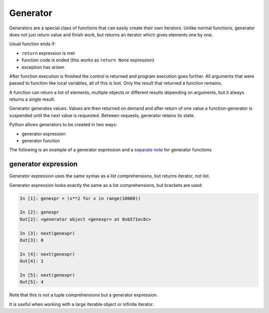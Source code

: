 Generator
---------------------

Generators are a special class of functions that can easily create their own iterators. Unlike normal functions, generator does not just return value and finish work, but returns an iterator which gives elements one by one.

Usual function ends if:

* ``return`` expression is met
* function code is ended (this works as ``return None`` expression) 
* exception has arisen

After function execution is finished the control is returned and program execution goes further. All arguments that were passed to function like local variables, all of this is lost. Only the result that returned a function remains.

A function can return a list of elements, multiple objects or different results depending on arguments, but it always returns a single result.

Generator generates values. Values are then returned on demand and after return of one value a function-generator is suspended until the next value is requested. Between requests, generator retains its state.

Python allows generators to be created in two ways:

* generator expression
* generator function

The following is an example of a generator expression and a
`separate note <https://natenka.github.io/python/fluent-python-generator/>`__ for generator functions

generator expression
~~~~~~~~~~~~~~~~~~~~~~~~~~~~~~~~~~~~~~~~~~~~~

Generator expression uses the same syntax as a list comprehensions, but returns iterator, not list.

Generator expression looks exactly the same as a list comprehensions, but brackets are used:

.. code:: python

    In [1]: genexpr = (x**2 for x in range(10000))

    In [2]: genexpr
    Out[2]: <generator object <genexpr> at 0xb571ec8c>

    In [3]: next(genexpr)
    Out[3]: 0

    In [4]: next(genexpr)
    Out[4]: 1

    In [5]: next(genexpr)
    Out[5]: 4

Note that this is not a tuple comprehensions but a generator expression.

It is useful when working with a large iterable object or infinite iterator.
